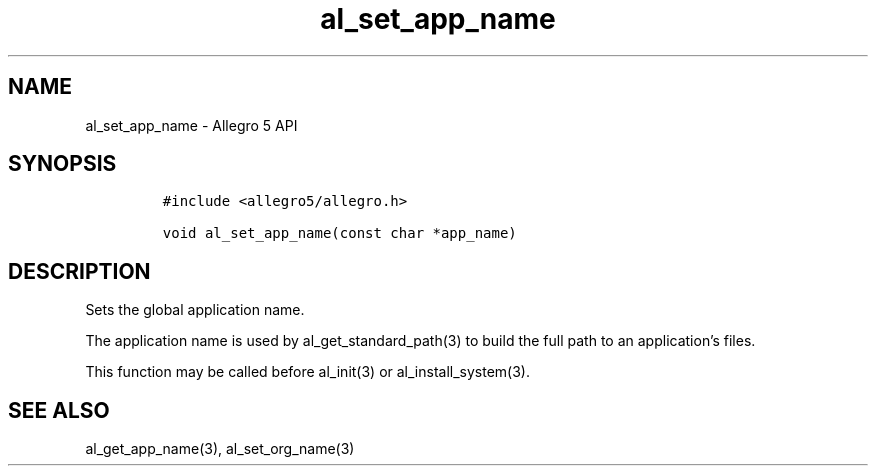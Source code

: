 .\" Automatically generated by Pandoc 3.1.3
.\"
.\" Define V font for inline verbatim, using C font in formats
.\" that render this, and otherwise B font.
.ie "\f[CB]x\f[]"x" \{\
. ftr V B
. ftr VI BI
. ftr VB B
. ftr VBI BI
.\}
.el \{\
. ftr V CR
. ftr VI CI
. ftr VB CB
. ftr VBI CBI
.\}
.TH "al_set_app_name" "3" "" "Allegro reference manual" ""
.hy
.SH NAME
.PP
al_set_app_name - Allegro 5 API
.SH SYNOPSIS
.IP
.nf
\f[C]
#include <allegro5/allegro.h>

void al_set_app_name(const char *app_name)
\f[R]
.fi
.SH DESCRIPTION
.PP
Sets the global application name.
.PP
The application name is used by al_get_standard_path(3) to build the
full path to an application\[cq]s files.
.PP
This function may be called before al_init(3) or al_install_system(3).
.SH SEE ALSO
.PP
al_get_app_name(3), al_set_org_name(3)
